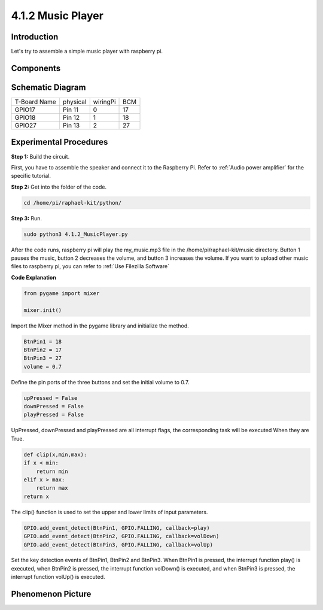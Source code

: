 4.1.2 Music Player
~~~~~~~~~~~~~~~~~~~~~~

Introduction
-----------------

Let's try to assemble a simple music player with raspberry pi.

Components
----------------

.. image:: media/musicplayer_list.png
  :width: 800
  :align: center

**Schematic Diagram**
-----------------------

============ ======== ======== ===
T-Board Name physical wiringPi BCM
GPIO17       Pin 11   0        17
GPIO18       Pin 12   1        18
GPIO27       Pin 13   2        27
============ ======== ======== ===

.. image:: media/3.1.16_schematic.png
   :width: 600
   :align: center


Experimental Procedures
------------------------------

**Step 1:** Build the circuit.

.. image:: media/3.1.16fritzing.png
  :width: 800
  :align: center

First, you have to assemble the speaker and connect it to the Raspberry 
Pi. Refer to :ref:`Audio power amplifier` for the specific tutorial.

**Step 2:** Get into the folder of the code.

.. code-block::

    cd /home/pi/raphael-kit/python/

**Step 3:** Run.

.. code-block::

    sudo python3 4.1.2_MusicPlayer.py

After the code runs, raspberry pi will play the my_music.mp3 file in 
the /home/pi/raphael-kit/music directory.
Button 1 pauses the music, button 2 decreases the volume, and button 3 
increases the volume.
If you want to upload other music files to raspberry pi, you can refer to 
:ref:`Use Filezilla Software`


**Code Explanation**

.. code-block:: python

    from pygame import mixer

    mixer.init()

Import the Mixer method in the pygame library and initialize the method.

.. code-block:: python

    BtnPin1 = 18
    BtnPin2 = 17
    BtnPin3 = 27
    volume = 0.7

Define the pin ports of the three buttons and set the initial volume to 0.7.

.. code-block:: python

    upPressed = False
    downPressed = False
    playPressed = False

UpPressed, downPressed and playPressed are all interrupt flags, the corresponding task will be executed When they are True.

.. code-block:: python

    def clip(x,min,max):
    if x < min:
        return min
    elif x > max:
        return max
    return x

The clip() function is used to set the upper and lower limits of input parameters.

.. code-block:: python

    GPIO.add_event_detect(BtnPin1, GPIO.FALLING, callback=play)
    GPIO.add_event_detect(BtnPin2, GPIO.FALLING, callback=volDown)
    GPIO.add_event_detect(BtnPin3, GPIO.FALLING, callback=volUp)


Set the key detection events of BtnPin1, BtnPin2 and BtnPin3. 
When BtnPin1 is pressed, the interrupt function play() is executed, 
when BtnPin2 is pressed, the interrupt function volDown() is executed, 
and when BtnPin3 is pressed, the interrupt function volUp() is executed.


**Phenomenon Picture**
------------------------

.. image:: media/4.1.2musicplayer.jpg
   :align: center
